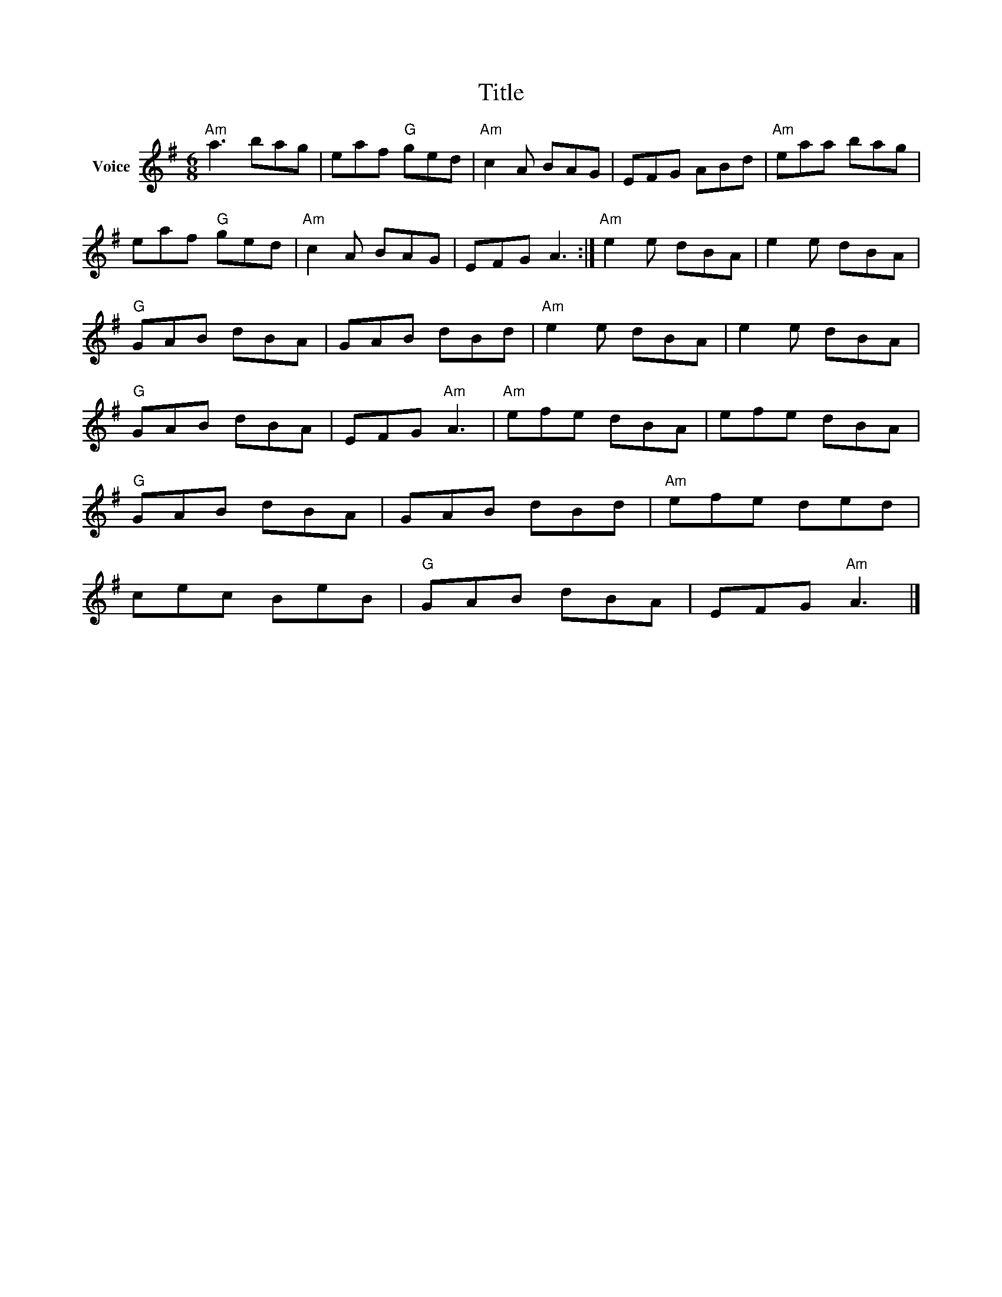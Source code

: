 X:1
T:Title
L:1/8
M:6/8
I:linebreak $
K:G
V:1 treble nm="Voice"
V:1
"Am" a3 bag | eaf"G" ged |"Am" c2 A BAG | EFG ABd |"Am" eaa bag | eaf"G" ged |"Am" c2 A BAG | %7
 EFG A3 :|"Am" e2 e dBA | e2 e dBA |"G" GAB dBA | GAB dBd |"Am" e2 e dBA | e2 e dBA |"G" GAB dBA | %15
 EFG"Am" A3 |"Am" efe dBA | efe dBA |"G" GAB dBA | GAB dBd |"Am" efe ded | cec BeB |"G" GAB dBA | %23
 EFG"Am" A3 |] %24
